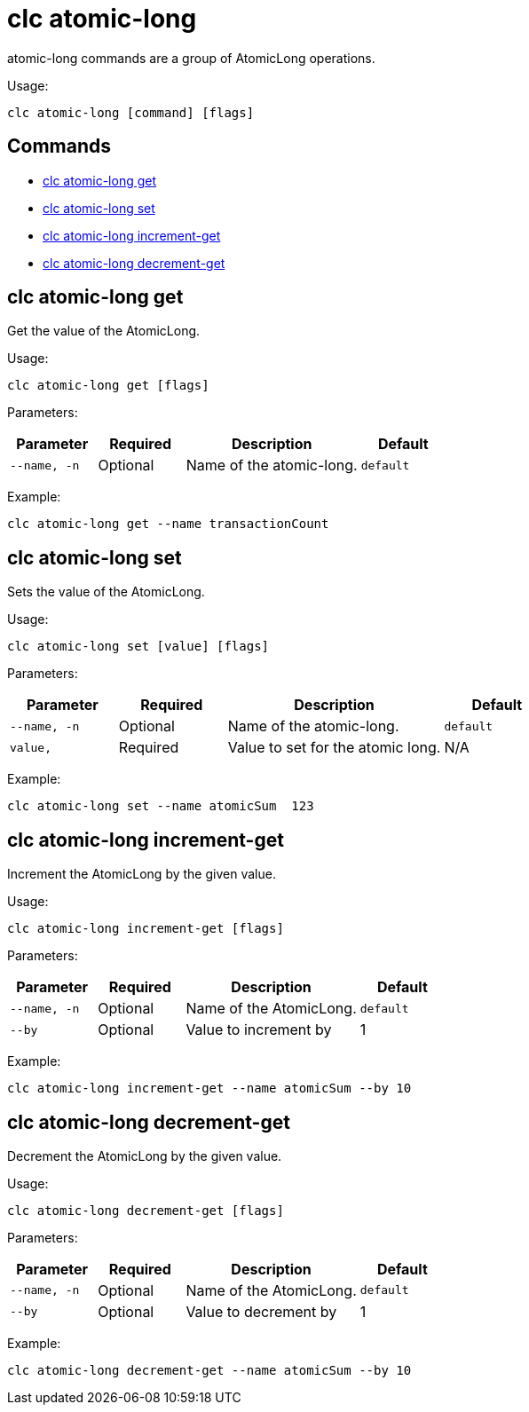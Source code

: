 = clc atomic-long

atomic-long commands are a group of AtomicLong operations.

Usage:

[source,bash]
----
clc atomic-long [command] [flags]
----

== Commands

* <<clc-atomic-long-get, clc atomic-long get>>
* <<clc-atomic-long-set, clc atomic-long set>>
* <<clc-atomic-long-increment-get, clc atomic-long increment-get>>
* <<clc-atomic-long-decrement-get, clc atomic-long decrement-get>>

== clc atomic-long get

Get the value of the AtomicLong.

Usage:

[source,bash]
----
clc atomic-long get [flags]
----

Parameters:

[cols="1m,1a,2a,1a"]
|===
|Parameter|Required|Description|Default

|`--name`, `-n`
|Optional
|Name of the atomic-long.
|`default`

|===

Example:

[source,bash]
----
clc atomic-long get --name transactionCount
----

== clc atomic-long set

Sets the value of the AtomicLong.

Usage:

[source,bash]
----
clc atomic-long set [value] [flags]
----

Parameters:

[cols="1m,1a,2a,1a"]
|===
|Parameter|Required|Description|Default

|`--name`, `-n`
|Optional
|Name of the atomic-long.
|`default`

|`value`,
|Required
|Value to set for the atomic long.
|N/A

|===

Example:

[source,bash]
----
clc atomic-long set --name atomicSum  123
----

== clc atomic-long increment-get

Increment the AtomicLong by the given value.

Usage:

[source,bash]
----
clc atomic-long increment-get [flags]
----

Parameters:

[cols="1m,1a,2a,1a"]
|===
|Parameter|Required|Description|Default

|`--name`, `-n`
|Optional
|Name of the AtomicLong.
|`default`

|`--by`
|Optional
|Value to increment by
|1

|===

Example:

[source,bash]
----
clc atomic-long increment-get --name atomicSum --by 10
----

== clc atomic-long decrement-get

Decrement the AtomicLong by the given value.

Usage:

[source,bash]
----
clc atomic-long decrement-get [flags]
----

Parameters:

[cols="1m,1a,2a,1a"]
|===
|Parameter|Required|Description|Default

|`--name`, `-n`
|Optional
|Name of the AtomicLong.
|`default`

|`--by`
|Optional
|Value to decrement by
|1

|===

Example:

[source,bash]
----
clc atomic-long decrement-get --name atomicSum --by 10
----
